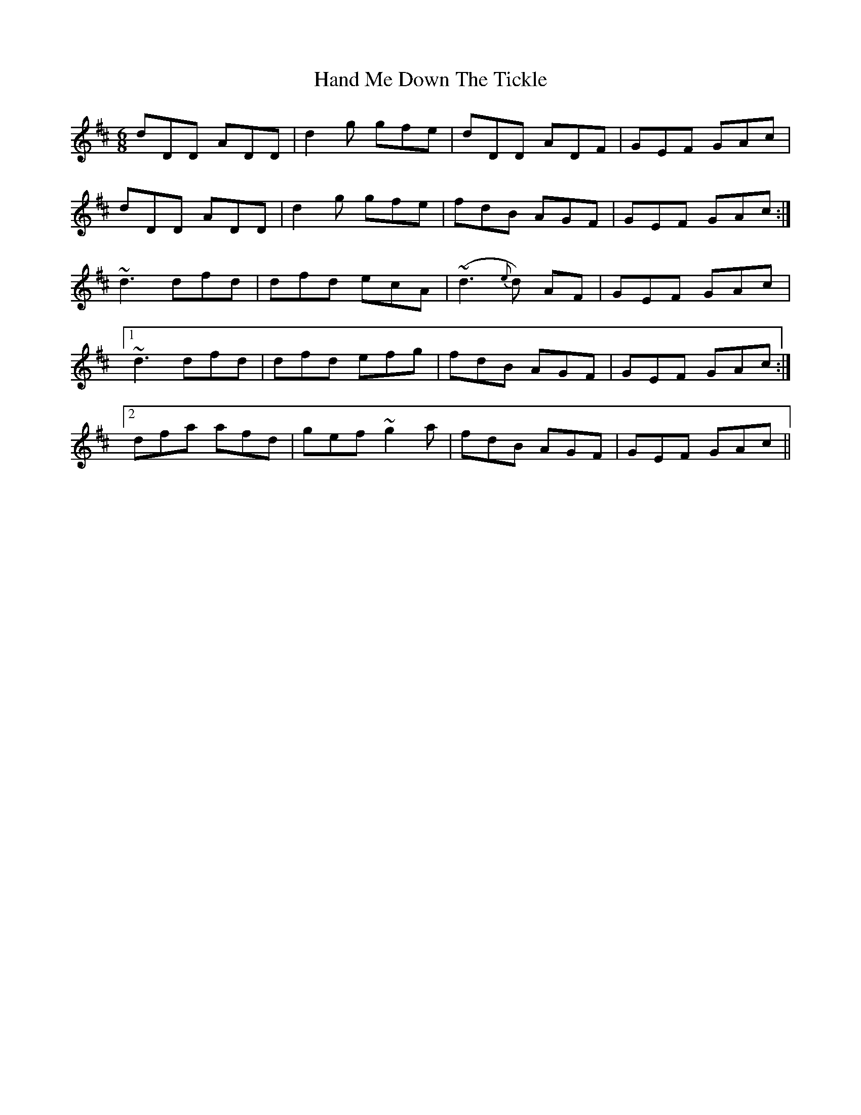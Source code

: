 X: 16596
T: Hand Me Down The Tickle
R: jig
M: 6/8
K: Dmajor
dDD ADD|d2g gfe|dDD ADF|GEF GAc|
dDD ADD|d2g gfe|fdB AGF|GEF GAc:|
~d3 dfd|dfd ecA|(~d3{e}d) AF|GEF GAc|
[1 ~d3 dfd|dfd efg|fdB AGF|GEF GAc:|
[2 dfa afd|gef ~g2a|fdB AGF|GEF GAc||

